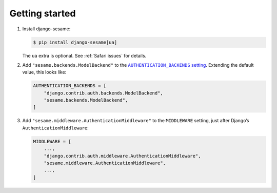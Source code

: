 Getting started
===============

1. Install django-sesame:

   .. code:: shell-session

    $ pip install django-sesame[ua]

   The ``ua`` extra is optional. See :ref:`Safari issues` for details.

2. Add ``"sesame.backends.ModelBackend"`` to the
   |AUTHENTICATION_BACKENDS setting|__. Extending the default value, this looks
   like:

   .. |AUTHENTICATION_BACKENDS setting| replace:: ``AUTHENTICATION_BACKENDS`` setting
   __ https://docs.djangoproject.com/en/stable/ref/settings/#std:setting-AUTHENTICATION_BACKENDS

   .. code:: python

    AUTHENTICATION_BACKENDS = [
        "django.contrib.auth.backends.ModelBackend",
        "sesame.backends.ModelBackend",
    ]

3. Add ``"sesame.middleware.AuthenticationMiddleware"`` to the ``MIDDLEWARE``
   setting, just after Django’s ``AuthenticationMiddleware``:

   .. code:: python

    MIDDLEWARE = [
        ...,
        "django.contrib.auth.middleware.AuthenticationMiddleware",
        "sesame.middleware.AuthenticationMiddleware",
        ...,
    ]

